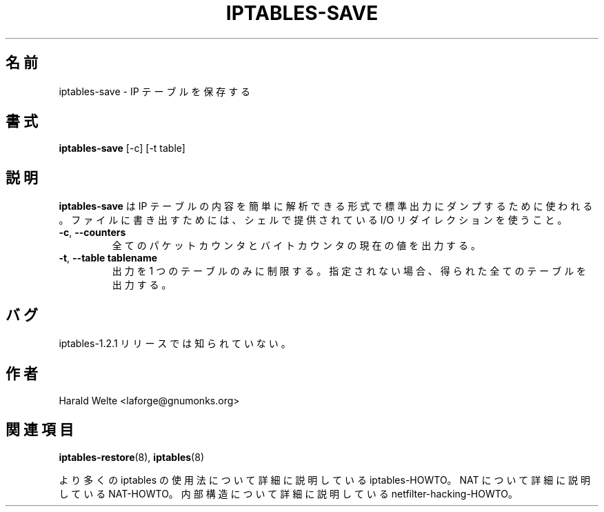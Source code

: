 .\"*******************************************************************
.\"
.\" This file was generated with po4a. Translate the source file.
.\"
.\"*******************************************************************
.TH IPTABLES\-SAVE 8 "Jan 04, 2001" "" ""
.\"
.\" Man page written by Harald Welte <laforge@gnumonks.org>
.\" It is based on the iptables man page.
.\"
.\"	This program is free software; you can redistribute it and/or modify
.\"	it under the terms of the GNU General Public License as published by
.\"	the Free Software Foundation; either version 2 of the License, or
.\"	(at your option) any later version.
.\"
.\"	This program is distributed in the hope that it will be useful,
.\"	but WITHOUT ANY WARRANTY; without even the implied warranty of
.\"	MERCHANTABILITY or FITNESS FOR A PARTICULAR PURPOSE.  See the
.\"	GNU General Public License for more details.
.\"
.\"	You should have received a copy of the GNU General Public License
.\"	along with this program; if not, write to the Free Software
.\"	Foundation, Inc., 675 Mass Ave, Cambridge, MA 02139, USA.
.\"
.\"
.SH 名前
iptables\-save \- IP テーブルを保存する
.SH 書式
\fBiptables\-save \fP[\-c] [\-t table]
.br
.SH 説明
.PP
\fBiptables\-save\fP は IP テーブルの内容を簡単に解析できる形式で 標準出力にダンプするために使われる。 ファイルに書き出すためには、
シェルで提供されている I/O リダイレクションを使うこと。
.TP 
\fB\-c\fP, \fB\-\-counters\fP
全てのパケットカウンタとバイトカウンタの現在の値を出力する。
.TP 
\fB\-t\fP, \fB\-\-table\fP \fBtablename\fP
出力を 1 つのテーブルのみに制限する。 指定されない場合、得られた全てのテーブルを出力する。
.SH バグ
iptables\-1.2.1 リリースでは知られていない。
.SH 作者
Harald Welte <laforge@gnumonks.org>
.SH 関連項目
\fBiptables\-restore\fP(8), \fBiptables\fP(8)
.PP
より多くの iptables の使用法について 詳細に説明している iptables\-HOWTO。 NAT について詳細に説明している
NAT\-HOWTO。 内部構造について詳細に説明している netfilter\-hacking\-HOWTO。

